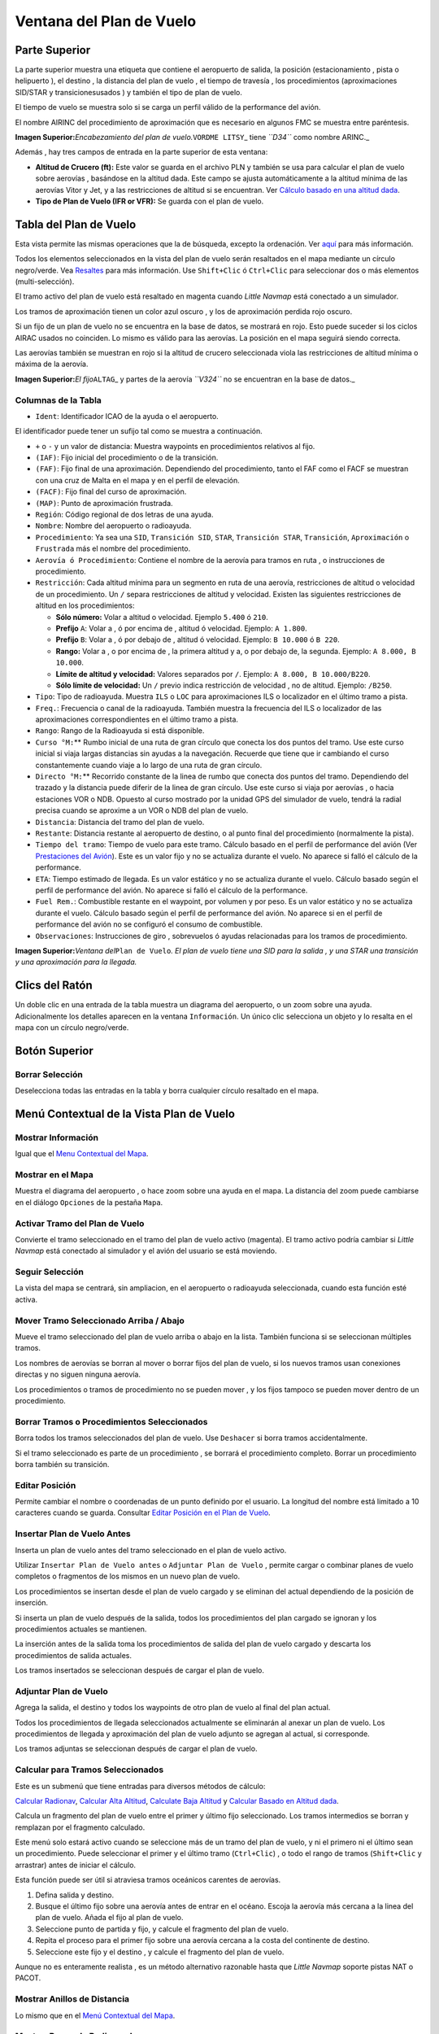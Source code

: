 .. _flight-plan-dock-window:

|Flight Plan| Ventana del Plan de Vuelo
---------------------------------------

.. _upper-part:

Parte Superior
~~~~~~~~~~~~~~

La parte superior muestra una etiqueta que contiene el aeropuerto de
salida, la posición (estacionamiento , pista o helipuerto ), el destino
, la distancia del plan de vuelo , el tiempo de travesía , los
procedimientos (aproximaciones SID/STAR y transiciones\usados ) y
también el tipo de plan de vuelo.

El tiempo de vuelo se muestra solo si se carga un perfil válido de la
performance del avión.

El nombre AIRINC del procedimiento de aproximación que es necesario en
algunos FMC se muestra entre paréntesis.

|Flight Plan Header|

**Imagen Superior:**\ *Encabezamiento del plan de
vuelo.*\ ``VORDME LITSY``\ \_ tiene *``D34``* como nombre ARINC.\_

Además , hay tres campos de entrada en la parte superior de esta
ventana:

-  **Altitud de Crucero (ft):** Este valor se guarda en el archivo PLN y
   también se usa para calcular el plan de vuelo sobre aerovías ,
   basándose en la altitud dada. Este campo se ajusta automáticamente a
   la altitud mínima de las aerovías Vitor y Jet, y a las restricciones
   de altitud si se encuentran. Ver `Cálculo basado en una altitud
   dada <MENUS.html#calculate-based-on-given-altitude>`__.
-  **Tipo de Plan de Vuelo (IFR or VFR):** Se guarda con el plan de
   vuelo.

.. _flight-plan-table:

Tabla del Plan de Vuelo
~~~~~~~~~~~~~~~~~~~~~~~

Esta vista permite las mismas operaciones que la de búsqueda, excepto la
ordenación. Ver `aquí <SEARCH.html#table-view>`__ para más información.

Todos los elementos seleccionados en la vista del plan de vuelo serán
resaltados en el mapa mediante un círculo negro/verde. Vea
`Resaltes <MAPDISPLAY.html#highlights>`__ para más información. Use
``Shift+Clic`` ó ``Ctrl+Clic`` para seleccionar dos o más elementos
(multi-selección).

El tramo activo del plan de vuelo está resaltado en magenta cuando
*Little Navmap* está conectado a un simulador.

Los tramos de aproximación tienen un color azul oscuro , y los de
aproximación perdida rojo oscuro.

Si un fijo de un plan de vuelo no se encuentra en la base de datos, se
mostrará en rojo. Esto puede suceder si los ciclos AIRAC usados no
coinciden. Lo mismo es válido para las aerovías. La posición en el mapa
seguirá siendo correcta.

Las aerovías también se muestran en rojo si la altitud de crucero
seleccionada viola las restricciones de altitud mínima o máxima de la
aerovía.

|Waypoint not found|

**Imagen Superior:**\ *El fijo*\ ``ALTAG``\ \_ y partes de la aerovía
*``V324``* no se encuentran en la base de datos.\_

.. _flight-plan-table-columns:

Columnas de la Tabla
^^^^^^^^^^^^^^^^^^^^

-  ``Ident``: Identificador ICAO de la ayuda o el aeropuerto.

El identificador puede tener un sufijo tal como se muestra a
continuación.

-  ``+`` o ``-`` y un valor de distancia: Muestra waypoints en
   procedimientos relativos al fijo.
-  ``(IAF)``: Fijo inicial del procedimiento o de la transición.
-  ``(FAF)``: Fijo final de una aproximación. Dependiendo del
   procedimiento, tanto el FAF como el FACF se muestran con una cruz de
   Malta en el mapa y en el perfil de elevación.
-  ``(FACF)``: Fijo final del curso de aproximación.
-  ``(MAP)``: Punto de aproximación frustrada.
-  ``Región``: Código regional de dos letras de una ayuda.
-  ``Nombre``: Nombre del aeropuerto o radioayuda.
-  ``Procedimiento``: Ya sea una ``SID``, ``Transición SID``, ``STAR``,
   ``Transición STAR``, ``Transición``, ``Aproximación`` o ``Frustrada``
   más el nombre del procedimiento.
-  ``Aerovía ó Procedimiento``: Contiene el nombre de la aerovía para
   tramos en ruta , o instrucciones de procedimiento.
-  ``Restricción``: Cada altitud mínima para un segmento en ruta de una
   aerovía, restricciones de altitud o velocidad de un procedimiento. Un
   ``/`` separa restricciones de altitud y velocidad. Existen las
   siguientes restricciones de altitud en los procedimientos:

   -  **Sólo número:** Volar a altitud o velocidad. Ejemplo ``5.400`` ó
      ``210``.
   -  **Prefijo** ``A``: Volar a , ó por encima de , altitud ó
      velocidad. Ejemplo: ``A 1.800``.
   -  **Prefijo** ``B``: Volar a , ó por debajo de , altitud ó
      velocidad. Ejemplo: ``B 10.000`` ó ``B 220``.
   -  **Rango:** Volar a , o por encima de , la primera altitud y a, o
      por debajo de, la segunda. Ejemplo: ``A 8.000, B 10.000``.
   -  **Límite de altitud y velocidad:** Valores separados por ``/``.
      Ejemplo: ``A 8.000, B 10.000/B220``.
   -  **Sólo límite de velocidad:** Un ``/`` previo indica restricción
      de velocidad , no de altitud. Ejemplo: ``/B250``.

-  ``Tipo``: Tipo de radioayuda. Muestra ``ILS`` o ``LOC`` para
   aproximaciones ILS o localizador en el último tramo a pista.
-  ``Freq.``: Frecuencia o canal de la radioayuda. También muestra la
   frecuencia del ILS o localizador de las aproximaciones
   correspondientes en el último tramo a pista.
-  ``Rango``: Rango de la Radioayuda si está disponible.
-  ``Curso °M:``\ \*\* Rumbo inicial de una ruta de gran círculo que
   conecta los dos puntos del tramo. Use este curso inicial si viaja
   largas distancias sin ayudas a la navegación. Recuerde que tiene que
   ir cambiando el curso constantemente cuando viaje a lo largo de una
   ruta de gran círculo.
-  ``Directo °M:``\ \*\* Recorrido constante de la linea de rumbo que
   conecta dos puntos del tramo. Dependiendo del trazado y la distancia
   puede diferir de la linea de gran círculo. Use este curso si viaja
   por aerovías , o hacia estaciones VOR o NDB. Opuesto al curso
   mostrado por la unidad GPS del simulador de vuelo, tendrá la radial
   precisa cuando se aproxime a un VOR o NDB del plan de vuelo.
-  ``Distancia``: Distancia del tramo del plan de vuelo.
-  ``Restante``: Distancia restante al aeropuerto de destino, o al punto
   final del procedimiento (normalmente la pista).
-  ``Tiempo del tramo``: Tiempo de vuelo para este tramo. Cálculo basado
   en el perfil de performance del avión (Ver `Prestaciones del
   Avión <AIRCRAFTPERF.html>`__). Este es un valor fijo y no se actualiza
   durante el vuelo. No aparece si falló el cálculo de la performance.
-  ``ETA``: Tiempo estimado de llegada. Es un valor estático y no se
   actualiza durante el vuelo. Cálculo basado según el perfil de
   performance del avión. No aparece si falló el cálculo de la
   performance.
-  ``Fuel Rem.``: Combustible restante en el waypoint, por volumen y por
   peso. Es un valor estático y no se actualiza durante el vuelo.
   Cálculo basado según el perfil de performance del avión. No aparece
   si en el perfil de performance del avión no se configuró el consumo
   de combustible.
-  ``Observaciones``: Instrucciones de giro , sobrevuelos ó ayudas
   relacionadas para los tramos de procedimiento.

|Flight Plan|

**Imagen Superior:**\ *Ventana del*\ ``Plan de Vuelo``\ *. El plan de
vuelo tiene una SID para la salida , y una STAR una transición y una
aproximación para la llegada.*

.. _mouse-clicks:

Clics del Ratón
~~~~~~~~~~~~~~~

Un doble clic en una entrada de la tabla muestra un diagrama del
aeropuerto, o un zoom sobre una ayuda. Adicionalmente los detalles
aparecen en la ventana ``Información``. Un único clic selecciona un
objeto y lo resalta en el mapa con un círculo negro/verde.

.. _top-button:

Botón Superior
~~~~~~~~~~~~~~

.. _clear-selection:

|Clear Selection| Borrar Selección
^^^^^^^^^^^^^^^^^^^^^^^^^^^^^^^^^^

Deselecciona todas las entradas en la tabla y borra cualquier círculo
resaltado en el mapa.

.. _flight-plan-table-view-context-menu:

Menú Contextual de la Vista Plan de Vuelo
~~~~~~~~~~~~~~~~~~~~~~~~~~~~~~~~~~~~~~~~~

.. _show-information-1:

|Show Information| Mostrar Información
^^^^^^^^^^^^^^^^^^^^^^^^^^^^^^^^^^^^^^

Igual que el `Menu Contextual del
Mapa <MAPDISPLAY.html#map-context-menu>`__.

.. _show-on-map:

|Show on Map| Mostrar en el Mapa
^^^^^^^^^^^^^^^^^^^^^^^^^^^^^^^^

Muestra el diagrama del aeropuerto , o hace zoom sobre una ayuda en el
mapa. La distancia del zoom puede cambiarse en el diálogo ``Opciones``
de la pestaña ``Mapa``.

.. _activate:

|Activate Flight Plan Leg| Activar Tramo del Plan de Vuelo
^^^^^^^^^^^^^^^^^^^^^^^^^^^^^^^^^^^^^^^^^^^^^^^^^^^^^^^^^^

Convierte el tramo seleccionado en el tramo del plan de vuelo activo
(magenta). El tramo activo podría cambiar si *Little Navmap* está
conectado al simulador y el avión del usuario se está moviendo.

.. _follow-selection:

Seguir Selección
^^^^^^^^^^^^^^^^

La vista del mapa se centrará, sin ampliacion, en el aeropuerto o
radioayuda seleccionada, cuando esta función esté activa.

.. _move-selected-legs-up-down:

|Move Selected Legs up|\ |Move Selected Legs down| Mover Tramo Seleccionado Arriba / Abajo
^^^^^^^^^^^^^^^^^^^^^^^^^^^^^^^^^^^^^^^^^^^^^^^^^^^^^^^^^^^^^^^^^^^^^^^^^^^^^^^^^^^^^^^^^^

Mueve el tramo seleccionado del plan de vuelo arriba o abajo en la
lista. También funciona si se seleccionan múltiples tramos.

Los nombres de aerovías se borran al mover o borrar fijos del plan de
vuelo, si los nuevos tramos usan conexiones directas y no siguen ninguna
aerovía.

Los procedimientos o tramos de procedimiento no se pueden mover , y los
fijos tampoco se pueden mover dentro de un procedimiento.

.. _delete-selected-legs:

|Delete Selected Legs or Procedure| Borrar Tramos o Procedimientos Seleccionados
^^^^^^^^^^^^^^^^^^^^^^^^^^^^^^^^^^^^^^^^^^^^^^^^^^^^^^^^^^^^^^^^^^^^^^^^^^^^^^^^

Borra todos los tramos seleccionados del plan de vuelo. Use ``Deshacer``
si borra tramos accidentalmente.

Si el tramo seleccionado es parte de un procedimiento , se borrará el
procedimiento completo. Borrar un procedimiento borra también su
transición.

.. _edit-name-of-user-waypoint:

|Edit Position| Editar Posición
^^^^^^^^^^^^^^^^^^^^^^^^^^^^^^^

Permite cambiar el nombre o coordenadas de un punto definido por el
usuario. La longitud del nombre está limitado a 10 caracteres cuando se
guarda. Consultar `Editar Posición en el Plan de
Vuelo <EDITFPPOSITION.html>`__.

.. _insert-flight-plan:

|Insert Flight Plan before| Insertar Plan de Vuelo Antes
^^^^^^^^^^^^^^^^^^^^^^^^^^^^^^^^^^^^^^^^^^^^^^^^^^^^^^^^

Inserta un plan de vuelo antes del tramo seleccionado en el plan de
vuelo activo.

Utilizar ``Insertar Plan de Vuelo antes`` o ``Adjuntar Plan de Vuelo`` ,
permite cargar o combinar planes de vuelo completos o fragmentos de los
mismos en un nuevo plan de vuelo.

Los procedimientos se insertan desde el plan de vuelo cargado y se
eliminan del actual dependiendo de la posición de inserción.

Si inserta un plan de vuelo después de la salida, todos los
procedimientos del plan cargado se ignoran y los procedimientos actuales
se mantienen.

La inserción antes de la salida toma los procedimientos de salida del
plan de vuelo cargado y descarta los procedimientos de salida actuales.

Los tramos insertados se seleccionan después de cargar el plan de vuelo.

.. _append-flight-plan:

|Append Flight Plan| Adjuntar Plan de Vuelo
^^^^^^^^^^^^^^^^^^^^^^^^^^^^^^^^^^^^^^^^^^^

Agrega la salida, el destino y todos los waypoints de otro plan de vuelo
al final del plan actual.

Todos los procedimientos de llegada seleccionados actualmente se
eliminarán al anexar un plan de vuelo. Los procedimientos de llegada y
aproximación del plan de vuelo adjunto se agregan al actual, si
corresponde.

Los tramos adjuntas se seleccionan después de cargar el plan de vuelo.

.. _calculate-for-selected-legs:

Calcular para Tramos Seleccionados
^^^^^^^^^^^^^^^^^^^^^^^^^^^^^^^^^^

Este es un submenú que tiene entradas para diversos métodos de cálculo:

|Calculate Radionav|\ `Calcular
Radionav <MENUS.html#calculate-radionav>`__, |Calculate high
Altitude|\ `Calcular Alta Altitud <MENUS.html#calculate-high-altitude>`__,
|Calculate low Altitude|\ `Calculate Baja
Altitud <MENUS.html#calculate-low-altitude>`__ y |Calculate based on given
Altitude|\ `Calcular Basado en Altitud
dada <MENUS.html#calculate-based-on-given-altitude>`__.

Calcula un fragmento del plan de vuelo entre el primer y último fijo
seleccionado. Los tramos intermedios se borran y remplazan por el
fragmento calculado.

Este menú solo estará activo cuando se seleccione más de un tramo del
plan de vuelo, y ni el primero ni el último sean un procedimiento. Puede
seleccionar el primer y el último tramo (``Ctrl+Clic``) , o todo el
rango de tramos (``Shift+Clic`` y arrastrar) antes de iniciar el
cálculo.

Esta función puede ser útil si atraviesa tramos oceánicos carentes de
aerovías.

#. Defina salida y destino.
#. Busque el último fijo sobre una aerovía antes de entrar en el océano.
   Escoja la aerovía más cercana a la linea del plan de vuelo. Añada el
   fijo al plan de vuelo.
#. Seleccione punto de partida y fijo, y calcule el fragmento del plan
   de vuelo.
#. Repita el proceso para el primer fijo sobre una aerovía cercana a la
   costa del continente de destino.
#. Seleccione este fijo y el destino , y calcule el fragmento del plan
   de vuelo.

Aunque no es enteramente realista , es un método alternativo razonable
hasta que *Little Navmap* soporte pistas NAT o PACOT.

.. _show-range-rings-1:

|Show Range Rings| Mostrar Anillos de Distancia
^^^^^^^^^^^^^^^^^^^^^^^^^^^^^^^^^^^^^^^^^^^^^^^

Lo mismo que en el `Menú Contextual del
Mapa <MAPDISPLAY.html#map-context-menu>`__.

.. _show-navaid-range-1:

|Show Navaid range| Mostrar Rango de Radioayuda
^^^^^^^^^^^^^^^^^^^^^^^^^^^^^^^^^^^^^^^^^^^^^^^

Muestra los anillos de distancia para todas las radioayudas
seleccionadas en el plan de vuelo. Simplemente seleccione todos los
tramos del plan de vuelo, y use esta función para mostrar los círculos
de rango de cada radioayuda del plan de vuelo.

Por otra parte , igual que en el `Menu Contextual del
Mapa <MAPDISPLAY.html#map-context-menu>`__.

.. _show-traffic-pattern:

|Display Airport Traffic Pattern| Visualizar Patrón de Tráfico del Aeropuerto
^^^^^^^^^^^^^^^^^^^^^^^^^^^^^^^^^^^^^^^^^^^^^^^^^^^^^^^^^^^^^^^^^^^^^^^^^^^^^

Este menú se activa al hacer click en el aeropuerto. Muestra un diálogo
que permite mostrar y configurar el patrón de tráfico del aeropuerto en
el mapa.

Consultar `Patrón de Tráfico <TRAFFICPATTERN.html>`__.

.. _copy-0:

|Copy| Copiar
^^^^^^^^^^^^^

Copia las entradas seleccionadas en formato CSV al portapapeles. El CSV
incluirá un encabezamiento y tendrá en cuenta los cambios en la tabla ,
como el orden de las columnas.

.. _select-all-0:

Seleccionar Todo
^^^^^^^^^^^^^^^^

Selecciona todos los tramos del plan de vuelo.

.. _clear-selection:

|Clear Selection| Borrar Selección
''''''''''''''''''''''''''''''''''

Deselecciona todos los segmentos seleccionados , y borra cualquier
círculo resaltado en el mapa.

.. _reset-view-0:

|Reset View| Reiniciar Vista
^^^^^^^^^^^^^^^^^^^^^^^^^^^^

Devuelve la anchura y el orden de las columnas a su valor por defecto.

.. _set-center-for-distance-search-1:

|Set Center for Distance Search| Ajustar Centro para Búsqueda de Distancia
^^^^^^^^^^^^^^^^^^^^^^^^^^^^^^^^^^^^^^^^^^^^^^^^^^^^^^^^^^^^^^^^^^^^^^^^^^

Igual que en el `Menú Contextual del
Mapa <MAPDISPLAY.html#map-context-menu>`__.

.. |Flight Plan| image:: ../images/icon_routedock.png
.. |Flight Plan Header| image:: ../images/flightplanheader.jpg
.. |Waypoint not found| image:: ../images/wpnotfound.jpg
.. |Flight Plan| image:: ../images/flightplan.jpg
.. |Clear Selection| image:: ../images/icon_clearselection.png
.. |Show Information| image:: ../images/icon_globals.png
.. |Show on Map| image:: ../images/icon_showonmap.png
.. |Activate Flight Plan Leg| image:: ../images/icon_routeactiveleg.png
.. |Move Selected Legs up| image:: ../images/icon_routelegup.png
.. |Move Selected Legs down| image:: ../images/icon_routelegdown.png
.. |Delete Selected Legs or Procedure| image:: ../images/icon_routedeleteleg.png
.. |Edit Position| image:: ../images/icon_routestring.png
.. |Insert Flight Plan before| image:: ../images/icon_fileinsert.png
.. |Append Flight Plan| image:: ../images/icon_fileappend.png
.. |Calculate Radionav| image:: ../images/icon_routeradio.png
.. |Calculate high Altitude| image:: ../images/icon_routehigh.png
.. |Calculate low Altitude| image:: ../images/icon_routelow.png
.. |Calculate based on given Altitude| image:: ../images/icon_routealt.png
.. |Show Range Rings| image:: ../images/icon_rangerings.png
.. |Show Navaid range| image:: ../images/icon_navrange.png
.. |Display Airport Traffic Pattern| image:: ../images/icon_trafficpattern.png
.. |Copy| image:: ../images/icon_copy.png
.. |Reset View| image:: ../images/icon_cleartable.png
.. |Set Center for Distance Search| image:: ../images/icon_mark.png


